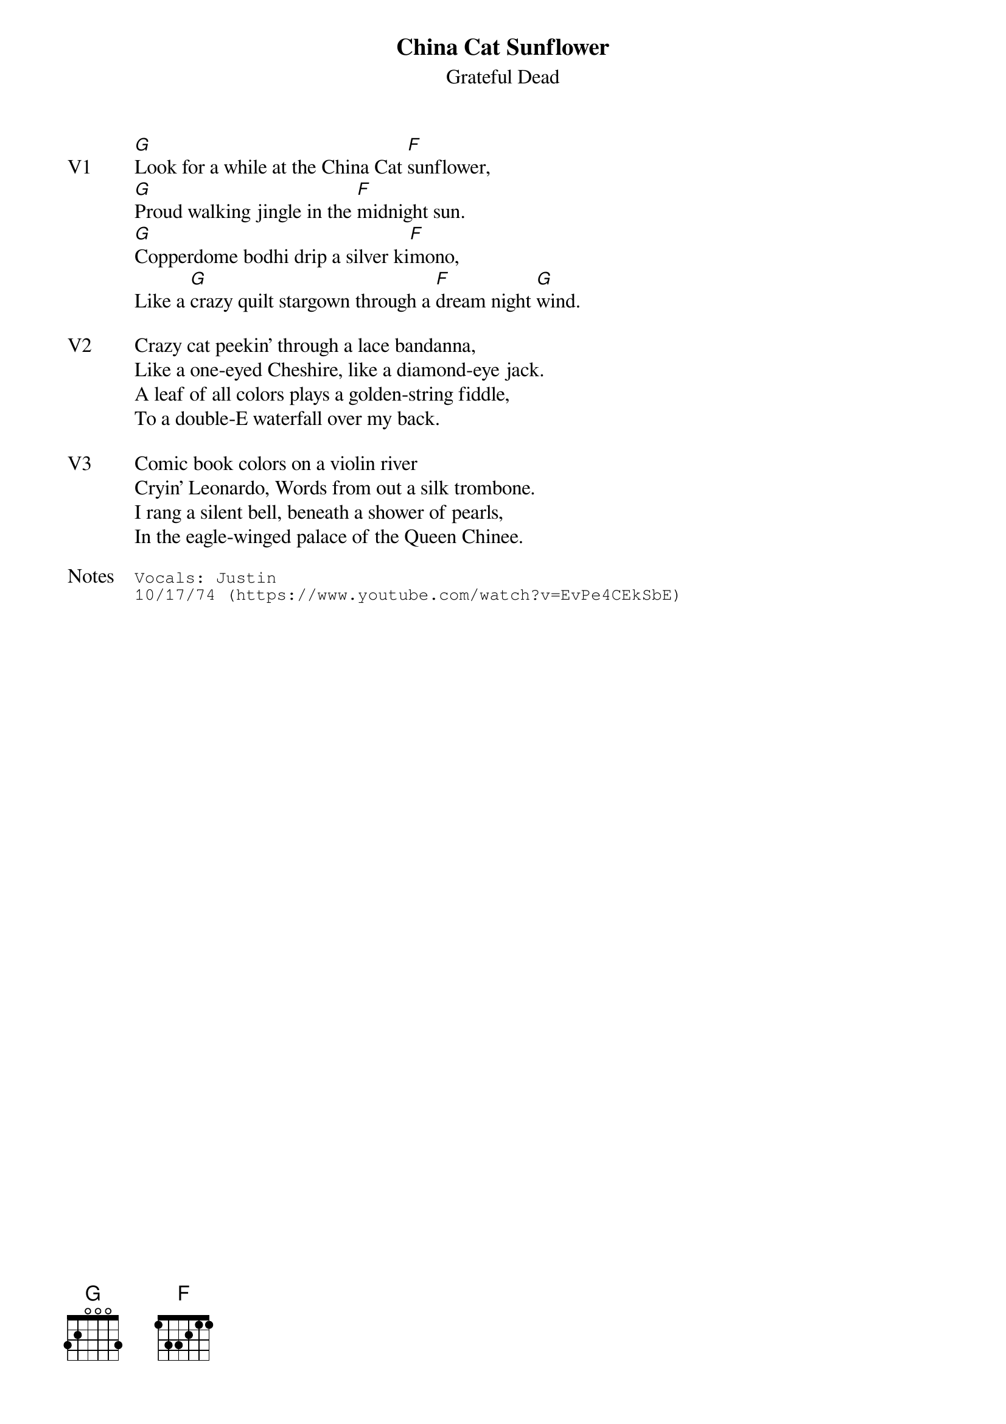 {t:China Cat Sunflower}
{st:Grateful Dead}
{key: G}
{tempo: 95}

{sov: V1}
[G]Look for a while at the China Cat [F]sunflower,
[G]Proud walking jingle in the [F]midnight sun.
[G]Copperdome bodhi drip a silver ki[F]mono,
Like a [G]crazy quilt stargown through a [F]dream night [G]wind.
{eov}

{sov: V2}
Crazy cat peekin' through a lace bandanna,
Like a one-eyed Cheshire, like a diamond-eye jack.
A leaf of all colors plays a golden-string fiddle,
To a double-E waterfall over my back.
{eov}

{sov: V3}
Comic book colors on a violin river
Cryin' Leonardo, Words from out a silk trombone.
I rang a silent bell, beneath a shower of pearls,
In the eagle-winged palace of the Queen Chinee.
{eov}

{sot: Notes}
Vocals: Justin
10/17/74 (https://www.youtube.com/watch?v=EvPe4CEkSbE)
{eot}
